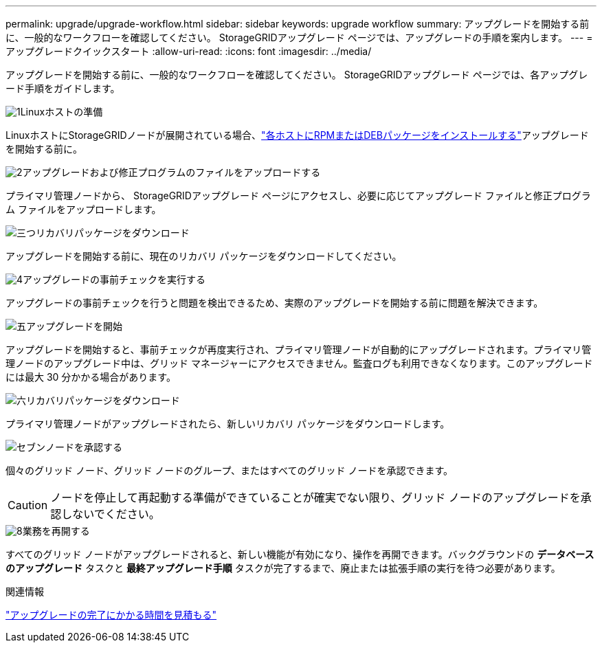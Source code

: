 ---
permalink: upgrade/upgrade-workflow.html 
sidebar: sidebar 
keywords: upgrade workflow 
summary: アップグレードを開始する前に、一般的なワークフローを確認してください。  StorageGRIDアップグレード ページでは、アップグレードの手順を案内します。 
---
= アップグレードクイックスタート
:allow-uri-read: 
:icons: font
:imagesdir: ../media/


[role="lead"]
アップグレードを開始する前に、一般的なワークフローを確認してください。  StorageGRIDアップグレード ページでは、各アップグレード手順をガイドします。

.image:https://raw.githubusercontent.com/NetAppDocs/common/main/media/number-1.png["1"]Linuxホストの準備
[role="quick-margin-para"]
LinuxホストにStorageGRIDノードが展開されている場合、link:linux-installing-rpm-or-deb-package-on-all-hosts.html["各ホストにRPMまたはDEBパッケージをインストールする"]アップグレードを開始する前に。

.image:https://raw.githubusercontent.com/NetAppDocs/common/main/media/number-2.png["2"]アップグレードおよび修正プログラムのファイルをアップロードする
[role="quick-margin-para"]
プライマリ管理ノードから、 StorageGRIDアップグレード ページにアクセスし、必要に応じてアップグレード ファイルと修正プログラム ファイルをアップロードします。

.image:https://raw.githubusercontent.com/NetAppDocs/common/main/media/number-3.png["三つ"]リカバリパッケージをダウンロード
[role="quick-margin-para"]
アップグレードを開始する前に、現在のリカバリ パッケージをダウンロードしてください。

.image:https://raw.githubusercontent.com/NetAppDocs/common/main/media/number-4.png["4"]アップグレードの事前チェックを実行する
[role="quick-margin-para"]
アップグレードの事前チェックを行うと問題を検出できるため、実際のアップグレードを開始する前に問題を解決できます。

.image:https://raw.githubusercontent.com/NetAppDocs/common/main/media/number-5.png["五"]アップグレードを開始
[role="quick-margin-para"]
アップグレードを開始すると、事前チェックが再度実行され、プライマリ管理ノードが自動的にアップグレードされます。プライマリ管理ノードのアップグレード中は、グリッド マネージャーにアクセスできません。監査ログも利用できなくなります。このアップグレードには最大 30 分かかる場合があります。

.image:https://raw.githubusercontent.com/NetAppDocs/common/main/media/number-6.png["六"]リカバリパッケージをダウンロード
[role="quick-margin-para"]
プライマリ管理ノードがアップグレードされたら、新しいリカバリ パッケージをダウンロードします。

.image:https://raw.githubusercontent.com/NetAppDocs/common/main/media/number-7.png["セブン"]ノードを承認する
[role="quick-margin-para"]
個々のグリッド ノード、グリッド ノードのグループ、またはすべてのグリッド ノードを承認できます。


CAUTION: ノードを停止して再起動する準備ができていることが確実でない限り、グリッド ノードのアップグレードを承認しないでください。

.image:https://raw.githubusercontent.com/NetAppDocs/common/main/media/number-8.png["8"]業務を再開する
[role="quick-margin-para"]
すべてのグリッド ノードがアップグレードされると、新しい機能が有効になり、操作を再開できます。バックグラウンドの *データベースのアップグレード* タスクと *最終アップグレード手順* タスクが完了するまで、廃止または拡張手順の実行を待つ必要があります。

.関連情報
link:estimating-time-to-complete-upgrade.html["アップグレードの完了にかかる時間を見積もる"]
